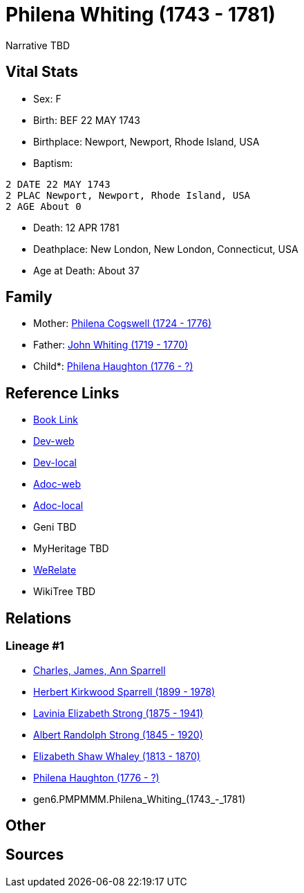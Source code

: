 = Philena Whiting (1743 - 1781)

Narrative TBD


== Vital Stats


* Sex: F
* Birth: BEF 22 MAY 1743
* Birthplace: Newport, Newport, Rhode Island, USA
* Baptism: 
----
2 DATE 22 MAY 1743
2 PLAC Newport, Newport, Rhode Island, USA
2 AGE About 0
----

* Death: 12 APR 1781
* Deathplace: New London, New London, Connecticut, USA
* Age at Death: About 37


== Family
* Mother: https://github.com/sparrell/cfs_ancestors/blob/main/Vol_02_Ships/V2_C5_Ancestors/V2_C5_G7/gen7.PMPMMMM.Philena_Cogswell.adoc[Philena Cogswell (1724 - 1776)]

* Father: https://github.com/sparrell/cfs_ancestors/blob/main/Vol_02_Ships/V2_C5_Ancestors/V2_C5_G7/gen7.PMPMMMP.John_Whiting.adoc[John Whiting (1719 - 1770)]

* Child*: https://github.com/sparrell/cfs_ancestors/blob/main/Vol_02_Ships/V2_C5_Ancestors/V2_C5_G5/gen5.PMPMM.Philena_Haughton.adoc[Philena Haughton (1776 - ?)]


== Reference Links
* https://github.com/sparrell/cfs_ancestors/blob/main/Vol_02_Ships/V2_C5_Ancestors/V2_C5_G6/gen6.PMPMMM.Philena_Whiting.adoc[Book Link]
* https://cfsjksas.gigalixirapp.com/person?p=p0081[Dev-web]
* https://localhost:4000/person?p=p0081[Dev-local]
* https://cfsjksas.gigalixirapp.com/adoc?p=p0081[Adoc-web]
* https://localhost:4000/adoc?p=p0081[Adoc-local]
* Geni TBD
* MyHeritage TBD
* https://www.werelate.org/wiki/Person:Philena_Whiting_%281%29[WeRelate]
* WikiTree TBD

== Relations
=== Lineage #1
* https://github.com/spoarrell/cfs_ancestors/tree/main/Vol_02_Ships/V2_C1_Principals/0_intro_principals.adoc[Charles, James, Ann Sparrell]
* https://github.com/sparrell/cfs_ancestors/blob/main/Vol_02_Ships/V2_C5_Ancestors/V2_C5_G1/gen1.P.Herbert_Kirkwood_Sparrell.adoc[Herbert Kirkwood Sparrell (1899 - 1978)]
* https://github.com/sparrell/cfs_ancestors/blob/main/Vol_02_Ships/V2_C5_Ancestors/V2_C5_G2/gen2.PM.Lavinia_Elizabeth_Strong.adoc[Lavinia Elizabeth Strong (1875 - 1941)]
* https://github.com/sparrell/cfs_ancestors/blob/main/Vol_02_Ships/V2_C5_Ancestors/V2_C5_G3/gen3.PMP.Albert_Randolph_Strong.adoc[Albert Randolph Strong (1845 - 1920)]
* https://github.com/sparrell/cfs_ancestors/blob/main/Vol_02_Ships/V2_C5_Ancestors/V2_C5_G4/gen4.PMPM.Elizabeth_Shaw_Whaley.adoc[Elizabeth Shaw Whaley (1813 - 1870)]
* https://github.com/sparrell/cfs_ancestors/blob/main/Vol_02_Ships/V2_C5_Ancestors/V2_C5_G5/gen5.PMPMM.Philena_Haughton.adoc[Philena Haughton (1776 - ?)]
* gen6.PMPMMM.Philena_Whiting_(1743_-_1781)


== Other

== Sources

